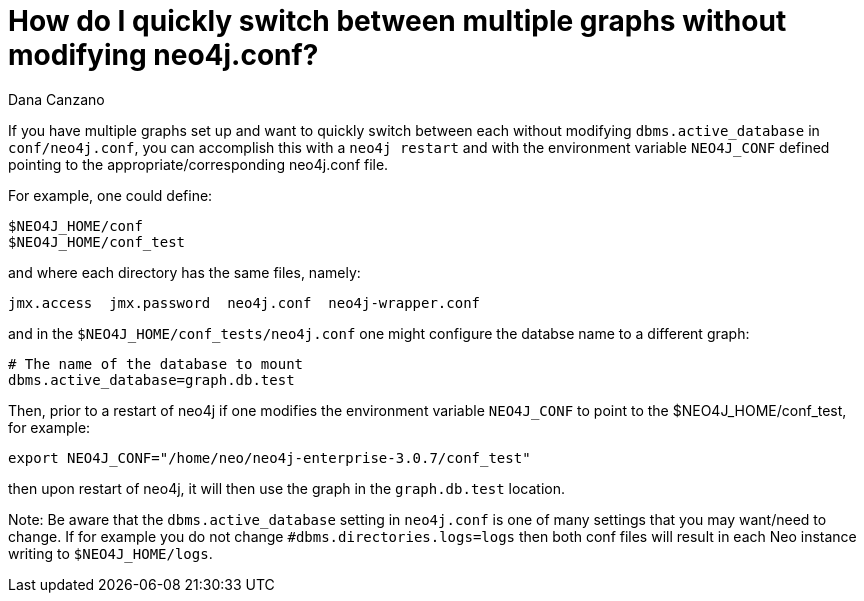 = How do I quickly switch between multiple graphs without modifying neo4j.conf?
:slug: how-do-i-quickly-switch-between-multiple-graphs-without-modifying-neo4j-conf
:author: Dana Canzano
:neo4j-versions: 3.0, 3.1
:tags: configuration
:public:
:category: operations

If you have multiple graphs set up and want to quickly switch between each without modifying `dbms.active_database` in `conf/neo4j.conf`,
you can accomplish this with a `neo4j restart` and with the environment variable `NEO4J_CONF` defined pointing to the appropriate/corresponding neo4j.conf file.

For example, one could define:

----
$NEO4J_HOME/conf
$NEO4J_HOME/conf_test
----

and where each directory has the same files, namely: 

----
jmx.access  jmx.password  neo4j.conf  neo4j-wrapper.conf
----

and in the `$NEO4J_HOME/conf_tests/neo4j.conf` one might configure the databse name to a different graph:

----
# The name of the database to mount
dbms.active_database=graph.db.test
----

Then, prior to a restart of neo4j if one modifies the environment variable `NEO4J_CONF` to point to the $NEO4J_HOME/conf_test, for 
example:

----
export NEO4J_CONF="/home/neo/neo4j-enterprise-3.0.7/conf_test"
----

then upon restart of neo4j, it will then use the graph in the `graph.db.test` location.

Note: Be aware that the `dbms.active_database` setting in `neo4j.conf` is one of many settings that you may want/need to change.
If for example you do not change `#dbms.directories.logs=logs` then both conf files will result in each Neo instance
writing to `$NEO4J_HOME/logs`.
